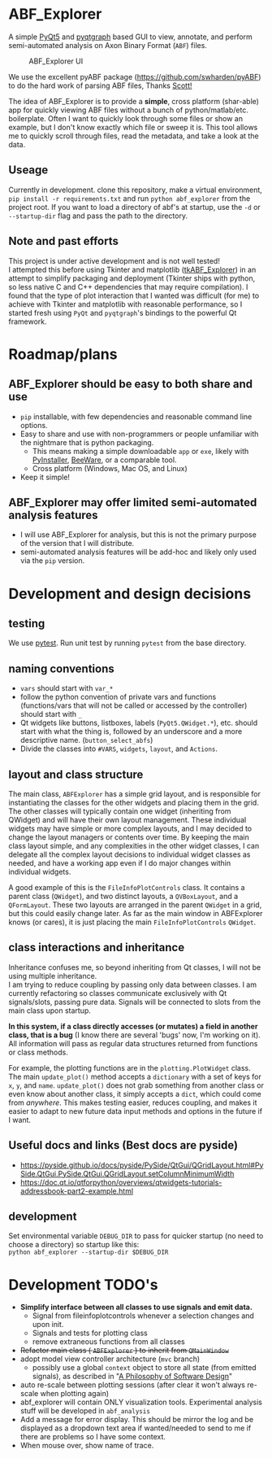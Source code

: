 #+OPTIONS: toc:nil author:nil title:nil date:nil num:nil ^:{} \n:1 todo:nil
#+PROPERTY: header-args :eval never-export

* ABF_Explorer
A simple [[https://riverbankcomputing.com/software/pyqt/download5][PyQt5]] and [[https://pyqtgraph.readthedocs.io/en/latest/][pyqtgraph]] based GUI to view, annotate, and perform semi-automated analysis on Axon Binary Format (=ABF=) files.

#+CAPTION: ABF_Explorer UI
#+ATTR_HTML: :width 50% :height 50% :alt  :title  :align 
#+ATTR_LATEX: :placement [H] :width 0.5\textwidth
[[file:docs/img/abfexplorer-example.png]]

We use the excellent pyABF package (https://github.com/swharden/pyABF) to do the hard work of parsing ABF files, Thanks [[https://github.com/swharden/][Scott!]]

The idea of ABF_Explorer is to provide a *simple*, cross platform (shar-able) app for quickly viewing ABF files without a bunch of python/matlab/etc. boilerplate. Often I want to quickly look through some files or show an example, but I don't know exactly which file or sweep it is. This tool allows me to quickly scroll through files, read the metadata, and take a look at the data. 
** Useage

   Currently in development. clone this repository, make a virtual environment, =pip install -r requirements.txt= and run =python abf_explorer= from the project root. If you want to load a directory of abf's at startup, use the =-d= or =--startup-dir= flag and pass the path to the directory. 

** Note and past efforts
This project is under active development and is not well tested!
I attempted this before using Tkinter and matplotlib ([[https://github.com/nkicg6/tkABF_Explorer][tkABF_Explorer]]) in an attempt to simplify packaging and deployment (Tkinter ships with python, so less native C and C++ dependencies that may require compilation). I found that the type of plot interaction that I wanted was difficult (for me) to achieve with Tkinter and matplotlib with reasonable performance, so I started fresh using =PyQt= and =pyqtgraph='s bindings to the powerful Qt framework.
* Roadmap/plans
** ABF_Explorer should be easy to both *share* and *use*
- =pip= installable, with few dependencies and reasonable command line options.
- Easy to share and use with non-programmers or people unfamiliar with the nightmare that is python packaging.
  - This means making a simple downloadable =app= or =exe=, likely with [[https://www.pyinstaller.org/][PyInstaller]], [[https://beeware.org/][BeeWare]], or a comparable tool.
  - Cross platform (Windows, Mac OS, and Linux)
- Keep it simple!
** ABF_Explorer may offer limited semi-automated analysis features
- I will use ABF_Explorer for analysis, but this is not the primary purpose of the version that I will distribute.
- semi-automated analysis features will be add-hoc and likely only used via the =pip= version.

* Development and design decisions
** testing 
We use [[https://docs.pytest.org/en/latest/][pytest]]. Run unit test by running =pytest= from the base directory.
** naming conventions
- =vars= should start with =var_*=
- follow the python convention of private vars and functions (functions/vars that will not be called or accessed by the controller) should start with =_=
- Qt widgets like buttons, listboxes, labels (=PyQt5.QWidget.*=), etc. should start with what the thing is, followed by an underscore and a more descriptive name. (=button_select_abfs=)
- Divide the classes into =#VARS=, =widgets=, =layout=, and =Actions=. 

** layout and class structure
The main class, =ABFExplorer= has a simple grid layout, and is responsible for instantiating the classes for the other widgets and placing them in the grid. The other classes will typically contain one widget (inheriting from QWidget) and will have their own layout management. These individual widgets may have simple or more complex layouts, and I may decided to change the layout managers or contents over time. By keeping the main class layout simple, and any complexities in the other widget classes, I can delegate all the complex layout decisions to individual widget classes as needed, and have a working app even if I do major changes within individual widgets. 

A good example of this is the =FileInfoPlotControls= class. It contains a parent class (=QWidget=), and two distinct layouts, a =QVBoxLayout=, and a =QFormLayout=. These two layouts are arranged in the parent =QWidget= in a grid, but this could easily change later. As far as the main window in ABFExplorer knows (or cares), it is just placing the main =FileInfoPlotControls= =QWidget=. 

** class interactions and inheritance

Inheritance confuses me, so beyond inheriting from Qt classes, I will not be using multiple inheritance. 
I am trying to reduce coupling by passing only data between classes. I am currently refactoring so classes communicate exclusively with Qt signals/slots, passing pure data. Signals will be connected to slots from the main class upon startup. 

*In this system, if a class directly accesses (or mutates) a field in another class, that is a bug* (I know there are several 'bugs' now, I'm working on it). All information will pass as regular data structures returned from functions or class methods.

For example, the plotting functions are in the =plotting.PlotWidget= class. The main =update_plot()= method accepts a =dictionary= with a set of keys for =x=, =y=, and =name=. =update_plot()= does not grab something from another class or even know about another class, it simply accepts a =dict=, which could come from /anywhere/. This makes testing easier, reduces coupling, and makes it easier to adapt to new future data input methods and options in the future if I want. 

** Useful docs and links (Best docs are pyside)
- https://pyside.github.io/docs/pyside/PySide/QtGui/QGridLayout.html#PySide.QtGui.PySide.QtGui.QGridLayout.setColumnMinimumWidth
- https://doc.qt.io/qtforpython/overviews/qtwidgets-tutorials-addressbook-part2-example.html
  
** development
Set environmental variable =DEBUG_DIR= to pass for quicker startup (no need to choose a directory) so startup like this:
=python abf_explorer --startup-dir $DEBUG_DIR=
* Development TODO's
- *Simplify interface between all classes to use signals and emit data.*
  - Signal from fileinfoplotcontrols whenever a selection changes and upon init.
  - Signals and tests for plotting class
  - remove extraneous functions from all classes
- +Refactor main class ( =ABFExplorer= ) to inherit from =QMainWindow=+
- adopt model view controller architecture (=mvc= branch)
  - possibly use a global =context= object to store all state (from emitted signals), as described in "[[https://www.amazon.com/Philosophy-Software-Design-John-Ousterhout/dp/1732102201][A Philosophy of Software Design]]"

- auto re-scale between plotting sessions (after clear it won't always re-scale when plotting again)
- abf_explorer will contain ONLY visualization tools. Experimental analysis stuff will be developed in =abf_analysis=
- Add a message for error display. This should be mirror the log and be displayed as a dropdown text area if wanted/needed to send to me if there are problems so I have some context.
- When mouse over, show name of trace.
